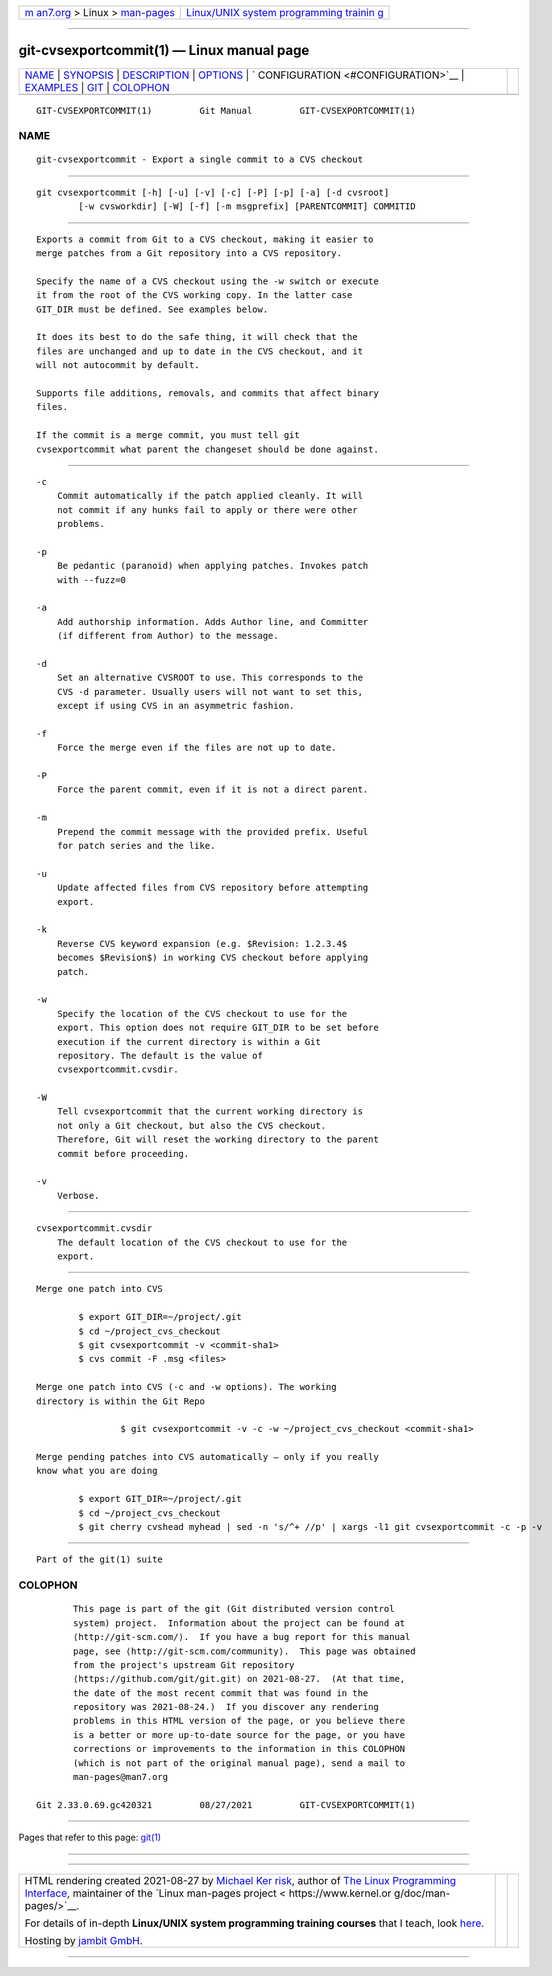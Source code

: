 .. container:: page-top

.. container:: nav-bar

   +----------------------------------+----------------------------------+
   | `m                               | `Linux/UNIX system programming   |
   | an7.org <../../../index.html>`__ | trainin                          |
   | > Linux >                        | g <http://man7.org/training/>`__ |
   | `man-pages <../index.html>`__    |                                  |
   +----------------------------------+----------------------------------+

--------------

git-cvsexportcommit(1) — Linux manual page
==========================================

+-----------------------------------+-----------------------------------+
| `NAME <#NAME>`__ \|               |                                   |
| `SYNOPSIS <#SYNOPSIS>`__ \|       |                                   |
| `DESCRIPTION <#DESCRIPTION>`__ \| |                                   |
| `OPTIONS <#OPTIONS>`__ \|         |                                   |
| `                                 |                                   |
| CONFIGURATION <#CONFIGURATION>`__ |                                   |
| \| `EXAMPLES <#EXAMPLES>`__ \|    |                                   |
| `GIT <#GIT>`__ \|                 |                                   |
| `COLOPHON <#COLOPHON>`__          |                                   |
+-----------------------------------+-----------------------------------+
| .. container:: man-search-box     |                                   |
+-----------------------------------+-----------------------------------+

::

   GIT-CVSEXPORTCOMMIT(1)         Git Manual         GIT-CVSEXPORTCOMMIT(1)

NAME
-------------------------------------------------

::

          git-cvsexportcommit - Export a single commit to a CVS checkout


---------------------------------------------------------

::

          git cvsexportcommit [-h] [-u] [-v] [-c] [-P] [-p] [-a] [-d cvsroot]
                  [-w cvsworkdir] [-W] [-f] [-m msgprefix] [PARENTCOMMIT] COMMITID


---------------------------------------------------------------

::

          Exports a commit from Git to a CVS checkout, making it easier to
          merge patches from a Git repository into a CVS repository.

          Specify the name of a CVS checkout using the -w switch or execute
          it from the root of the CVS working copy. In the latter case
          GIT_DIR must be defined. See examples below.

          It does its best to do the safe thing, it will check that the
          files are unchanged and up to date in the CVS checkout, and it
          will not autocommit by default.

          Supports file additions, removals, and commits that affect binary
          files.

          If the commit is a merge commit, you must tell git
          cvsexportcommit what parent the changeset should be done against.


-------------------------------------------------------

::

          -c
              Commit automatically if the patch applied cleanly. It will
              not commit if any hunks fail to apply or there were other
              problems.

          -p
              Be pedantic (paranoid) when applying patches. Invokes patch
              with --fuzz=0

          -a
              Add authorship information. Adds Author line, and Committer
              (if different from Author) to the message.

          -d
              Set an alternative CVSROOT to use. This corresponds to the
              CVS -d parameter. Usually users will not want to set this,
              except if using CVS in an asymmetric fashion.

          -f
              Force the merge even if the files are not up to date.

          -P
              Force the parent commit, even if it is not a direct parent.

          -m
              Prepend the commit message with the provided prefix. Useful
              for patch series and the like.

          -u
              Update affected files from CVS repository before attempting
              export.

          -k
              Reverse CVS keyword expansion (e.g. $Revision: 1.2.3.4$
              becomes $Revision$) in working CVS checkout before applying
              patch.

          -w
              Specify the location of the CVS checkout to use for the
              export. This option does not require GIT_DIR to be set before
              execution if the current directory is within a Git
              repository. The default is the value of
              cvsexportcommit.cvsdir.

          -W
              Tell cvsexportcommit that the current working directory is
              not only a Git checkout, but also the CVS checkout.
              Therefore, Git will reset the working directory to the parent
              commit before proceeding.

          -v
              Verbose.


-------------------------------------------------------------------

::

          cvsexportcommit.cvsdir
              The default location of the CVS checkout to use for the
              export.


---------------------------------------------------------

::

          Merge one patch into CVS

                  $ export GIT_DIR=~/project/.git
                  $ cd ~/project_cvs_checkout
                  $ git cvsexportcommit -v <commit-sha1>
                  $ cvs commit -F .msg <files>

          Merge one patch into CVS (-c and -w options). The working
          directory is within the Git Repo

                          $ git cvsexportcommit -v -c -w ~/project_cvs_checkout <commit-sha1>

          Merge pending patches into CVS automatically — only if you really
          know what you are doing

                  $ export GIT_DIR=~/project/.git
                  $ cd ~/project_cvs_checkout
                  $ git cherry cvshead myhead | sed -n 's/^+ //p' | xargs -l1 git cvsexportcommit -c -p -v


-----------------------------------------------

::

          Part of the git(1) suite

COLOPHON
---------------------------------------------------------

::

          This page is part of the git (Git distributed version control
          system) project.  Information about the project can be found at
          ⟨http://git-scm.com/⟩.  If you have a bug report for this manual
          page, see ⟨http://git-scm.com/community⟩.  This page was obtained
          from the project's upstream Git repository
          ⟨https://github.com/git/git.git⟩ on 2021-08-27.  (At that time,
          the date of the most recent commit that was found in the
          repository was 2021-08-24.)  If you discover any rendering
          problems in this HTML version of the page, or you believe there
          is a better or more up-to-date source for the page, or you have
          corrections or improvements to the information in this COLOPHON
          (which is not part of the original manual page), send a mail to
          man-pages@man7.org

   Git 2.33.0.69.gc420321         08/27/2021         GIT-CVSEXPORTCOMMIT(1)

--------------

Pages that refer to this page: `git(1) <../man1/git.1.html>`__

--------------

--------------

.. container:: footer

   +-----------------------+-----------------------+-----------------------+
   | HTML rendering        |                       | |Cover of TLPI|       |
   | created 2021-08-27 by |                       |                       |
   | `Michael              |                       |                       |
   | Ker                   |                       |                       |
   | risk <https://man7.or |                       |                       |
   | g/mtk/index.html>`__, |                       |                       |
   | author of `The Linux  |                       |                       |
   | Programming           |                       |                       |
   | Interface <https:     |                       |                       |
   | //man7.org/tlpi/>`__, |                       |                       |
   | maintainer of the     |                       |                       |
   | `Linux man-pages      |                       |                       |
   | project <             |                       |                       |
   | https://www.kernel.or |                       |                       |
   | g/doc/man-pages/>`__. |                       |                       |
   |                       |                       |                       |
   | For details of        |                       |                       |
   | in-depth **Linux/UNIX |                       |                       |
   | system programming    |                       |                       |
   | training courses**    |                       |                       |
   | that I teach, look    |                       |                       |
   | `here <https://ma     |                       |                       |
   | n7.org/training/>`__. |                       |                       |
   |                       |                       |                       |
   | Hosting by `jambit    |                       |                       |
   | GmbH                  |                       |                       |
   | <https://www.jambit.c |                       |                       |
   | om/index_en.html>`__. |                       |                       |
   +-----------------------+-----------------------+-----------------------+

--------------

.. container:: statcounter

   |Web Analytics Made Easy - StatCounter|

.. |Cover of TLPI| image:: https://man7.org/tlpi/cover/TLPI-front-cover-vsmall.png
   :target: https://man7.org/tlpi/
.. |Web Analytics Made Easy - StatCounter| image:: https://c.statcounter.com/7422636/0/9b6714ff/1/
   :class: statcounter
   :target: https://statcounter.com/
